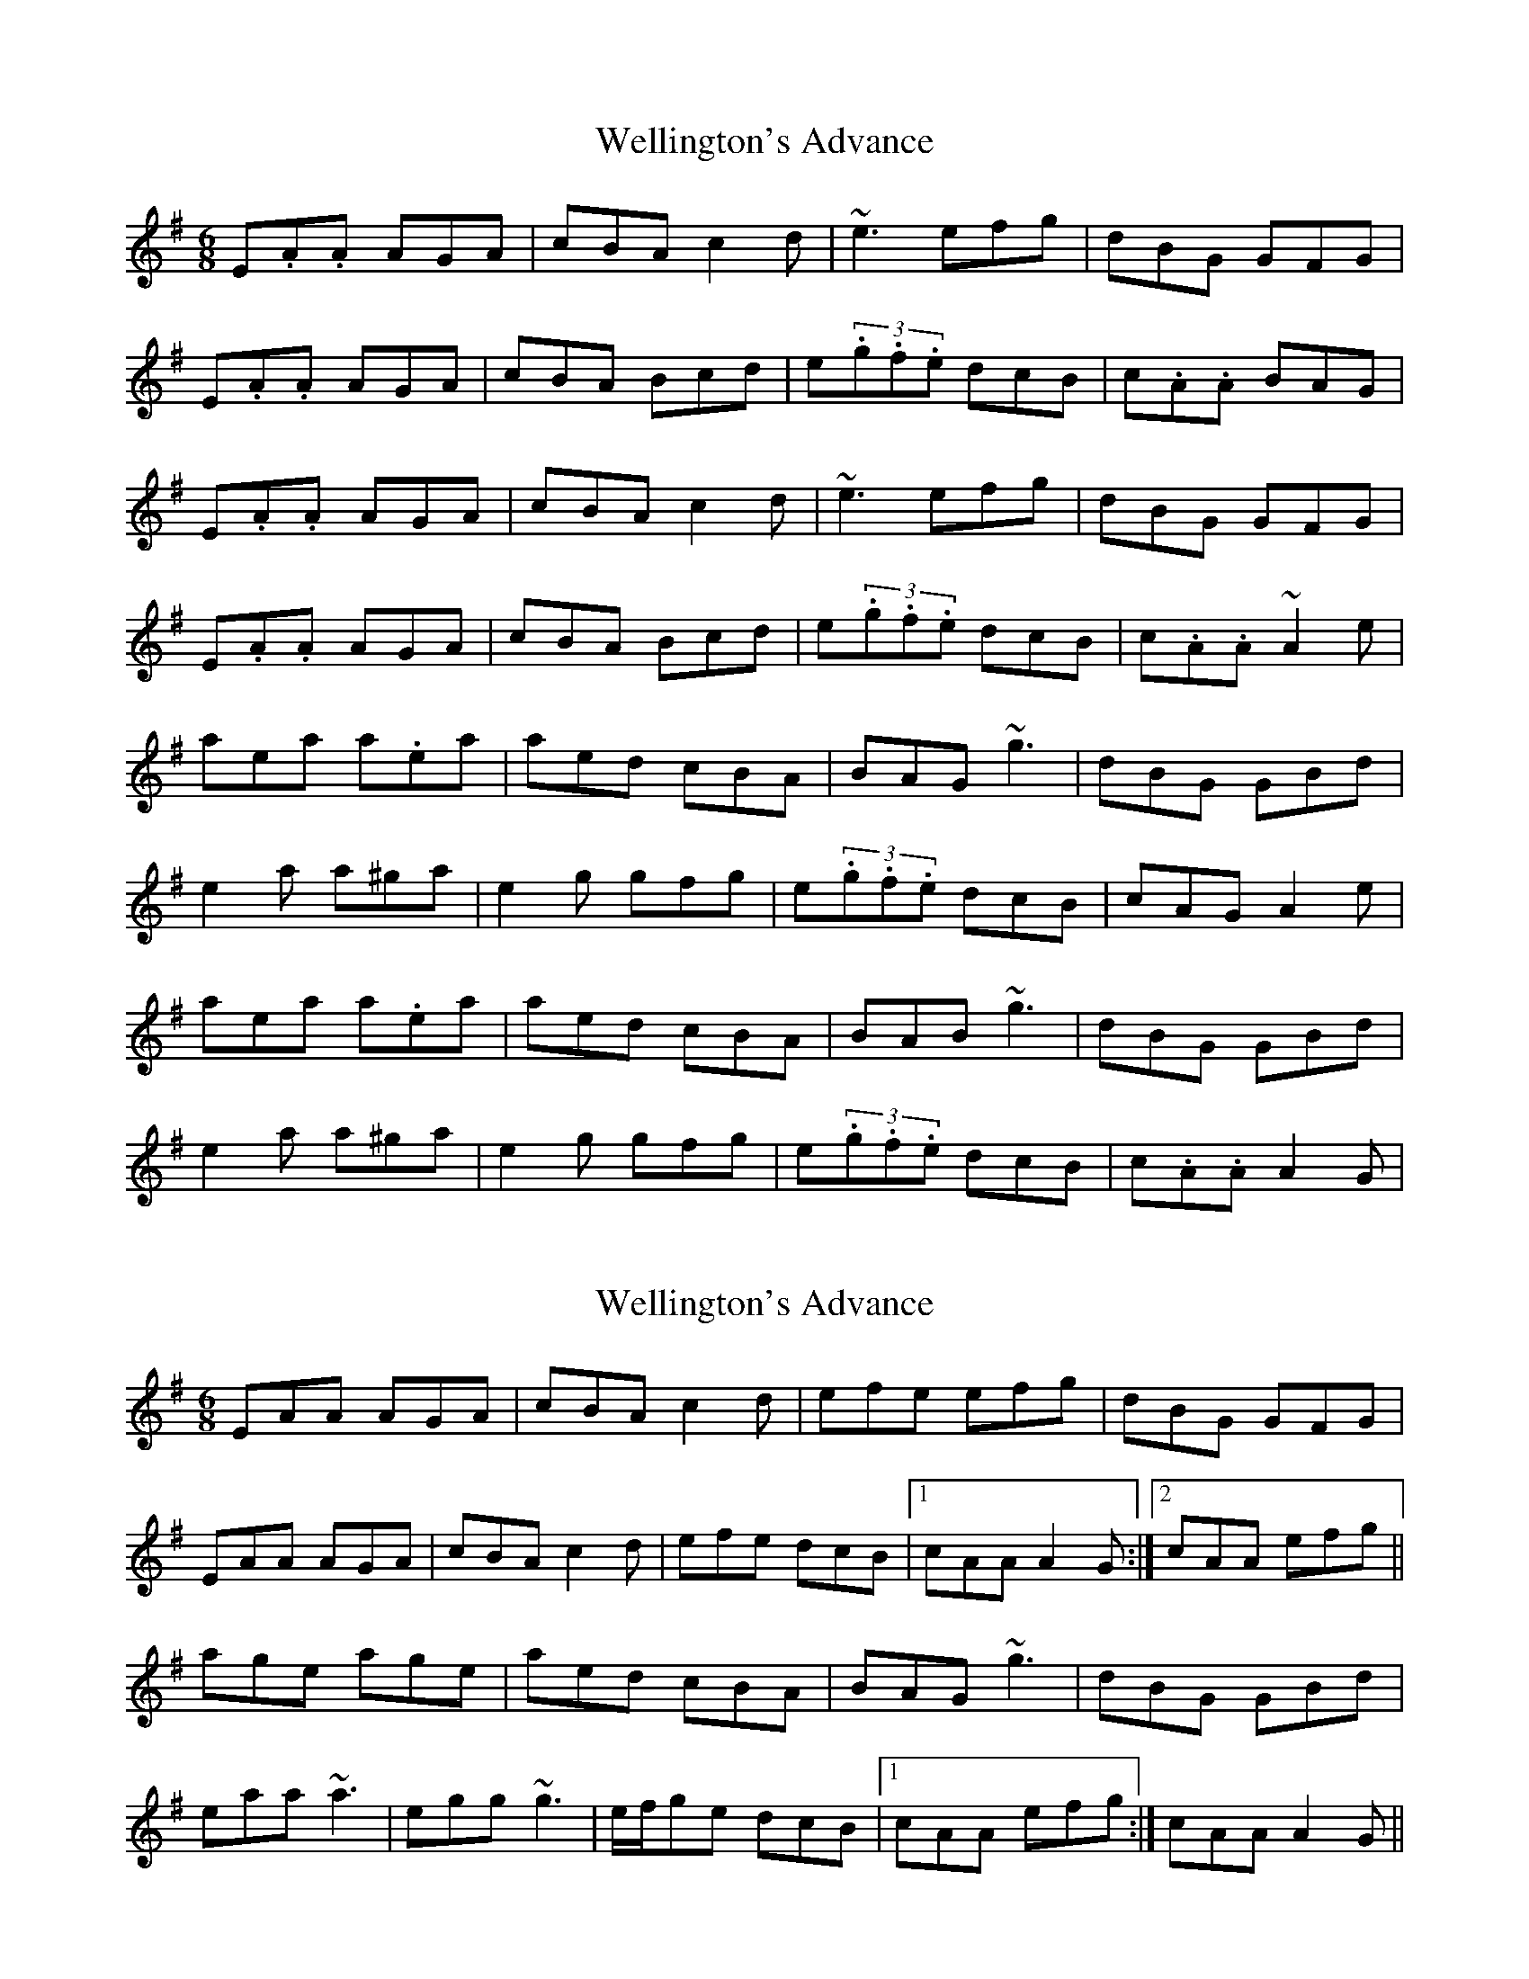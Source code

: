 X: 1
T: Wellington's Advance
Z: swisspiper
S: https://thesession.org/tunes/2191#setting2191
R: jig
M: 6/8
L: 1/8
K: Ador
E.A.A AGA|cBA c2d|~e3 efg|dBG GFG|
E.A.A AGA|cBA Bcd|e(3.g.f.e dcB|c.A.A BAG|
E.A.A AGA|cBA c2d|~e3 efg|dBG GFG|
E.A.A AGA|cBA Bcd|e(3.g.f.e dcB|c.A.A ~A2 e|
aea a.ea|aed cBA|BAG ~g3|dBG GBd|
e2a a^ga|e2g gfg|e(3.g.f.e dcB|cAG A2e|
aea a.ea|aed cBA|BAB ~g3|dBG GBd|
e2a a^ga|e2g gfg|e(3.g.f.e dcB|c.A.A A2G|
X: 2
T: Wellington's Advance
Z: Will Harmon
S: https://thesession.org/tunes/2191#setting15560
R: jig
M: 6/8
L: 1/8
K: Ador
EAA AGA|cBA c2d|efe efg|dBG GFG|EAA AGA|cBA c2d|efe dcB|1 cAA A2G:|2 cAA efg||age age|aed cBA|BAG ~g3|dBG GBd|eaa ~a3|egg ~g3|e/f/ge dcB|1 cAA efg:|cAA A2G||
X: 3
T: Wellington's Advance
Z: zoronic
S: https://thesession.org/tunes/2191#setting20621
R: jig
M: 6/8
L: 1/8
K: Amin
|:E|EAA A^GA|cBA c2d|e=fe e^fg|dBG G^FG|
EAA A^GA|cBA c2d|efe dcB |cAA A2 :|
|:(3e/^f/g/|aee aee |aed cBA| BAB g^fe|dBG G^FG|
eaa a^ga |egg g^fg|efe dcB |cAA A2 :|
